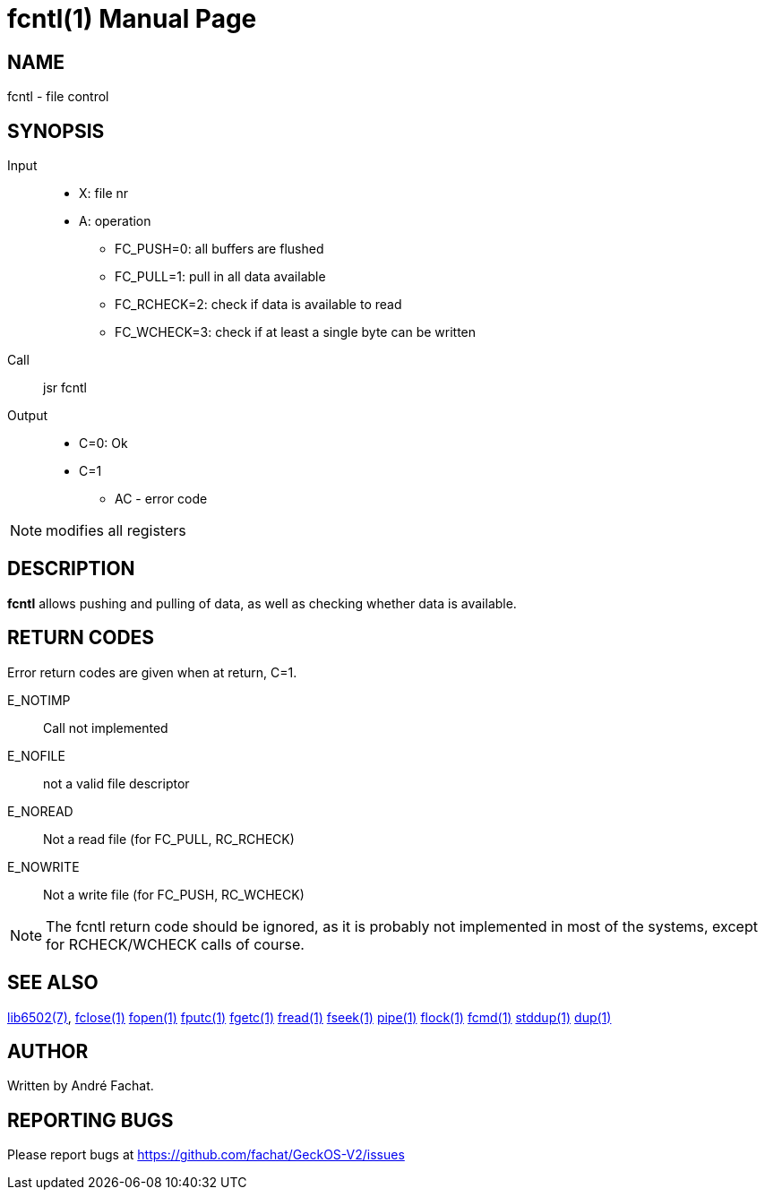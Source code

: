 
= fcntl(1)
:doctype: manpage

== NAME
fcntl - file control

== SYNOPSIS
Input::
	* X: file nr
	* A: operation
		** FC_PUSH=0: all buffers are flushed
		** FC_PULL=1: pull in all data available
		** FC_RCHECK=2: check if data is available to read
		** FC_WCHECK=3: check if at least a single byte can be written
Call::
	jsr fcntl
Output::
	* C=0: Ok
	* C=1
		** AC - error code 

NOTE: modifies all registers

== DESCRIPTION
*fcntl* allows pushing and pulling of data, as well as checking whether data is available. 

== RETURN CODES
Error return codes are given when at return, C=1.

E_NOTIMP::
	Call not implemented
E_NOFILE:: 
	not a valid file descriptor
E_NOREAD::
	Not a read file (for FC_PULL, RC_RCHECK)
E_NOWRITE::
	Not a write file (for FC_PUSH, RC_WCHECK)

NOTE: The fcntl return code should be ignored, as it is probably not implemented in most of the systems, except for RCHECK/WCHECK calls of course. 

== SEE ALSO
link:../lib6502.7.adoc[lib6502(7)],
link:fclose.1.adoc[fclose(1)]
link:fopen.1.adoc[fopen(1)]
link:fputc.1.adoc[fputc(1)]
link:fgetc.1.adoc[fgetc(1)]
link:fread.1.adoc[fread(1)]
link:fseek.1.adoc[fseek(1)]
link:pipe.1.adoc[pipe(1)]
link:flock.1.adoc[flock(1)]
link:fcmd.1.adoc[fcmd(1)]
link:stddup.1.adoc[stddup(1)]
link:dup.1.adoc[dup(1)]

== AUTHOR
Written by André Fachat.

== REPORTING BUGS
Please report bugs at https://github.com/fachat/GeckOS-V2/issues


